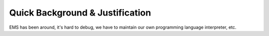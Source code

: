 Quick Background & Justification
================================

EMS has been around, it's hard to debug, we have to maintain our own programming language interpreter, etc.
